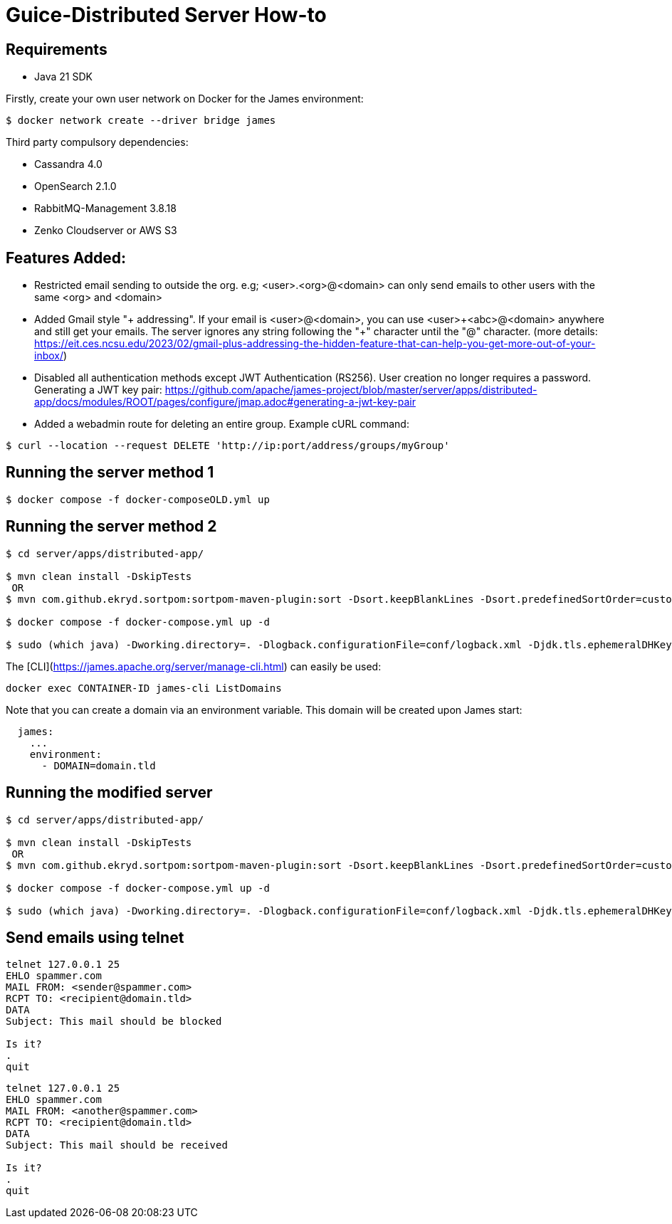 = Guice-Distributed Server How-to

== Requirements

 * Java 21 SDK

Firstly, create your own user network on Docker for the James environment:

    $ docker network create --driver bridge james

Third party compulsory dependencies:

 * Cassandra 4.0
 * OpenSearch 2.1.0
 * RabbitMQ-Management 3.8.18
 * Zenko Cloudserver or AWS S3

== Features Added:

* Restricted email sending to outside the org. e.g; <user>.<org>@<domain> can only send emails to other users with the same <org> and <domain>
* Added Gmail style "+ addressing". If your email is <user>@<domain>, you can use <user>\+<abc>@<domain> anywhere and still get your emails.
The server ignores any string following the "+" character until the "@" character.
(more details: https://eit.ces.ncsu.edu/2023/02/gmail-plus-addressing-the-hidden-feature-that-can-help-you-get-more-out-of-your-inbox/)
* Disabled all authentication methods except JWT Authentication (RS256). User creation no longer requires a password.
Generating a JWT key pair: https://github.com/apache/james-project/blob/master/server/apps/distributed-app/docs/modules/ROOT/pages/configure/jmap.adoc#generating-a-jwt-key-pair
* Added a webadmin route for deleting an entire group. Example cURL command:
-----
$ curl --location --request DELETE 'http://ip:port/address/groups/myGroup'
-----


[source]

== Running the server method 1
-----

$ docker compose -f docker-composeOLD.yml up

-----

== Running the server method 2
-----

$ cd server/apps/distributed-app/

$ mvn clean install -DskipTests
 OR
$ mvn com.github.ekryd.sortpom:sortpom-maven-plugin:sort -Dsort.keepBlankLines -Dsort.predefinedSortOrder=custom_1 -DskipTests clean install

$ docker compose -f docker-compose.yml up -d

$ sudo (which java) -Dworking.directory=. -Dlogback.configurationFile=conf/logback.xml -Djdk.tls.ephemeralDHKeySize=2048 -jar target/james-server-distributed-app.jar --generate-keystore

-----

The [CLI](https://james.apache.org/server/manage-cli.html) can easily be used:


[source]
----
docker exec CONTAINER-ID james-cli ListDomains
----

Note that you can create a domain via an environment variable. This domain will be created upon James start:

[source]
----
  james:
    ...
    environment:
      - DOMAIN=domain.tld
----


[source]
== Running the modified server
-----

$ cd server/apps/distributed-app/

$ mvn clean install -DskipTests
 OR
$ mvn com.github.ekryd.sortpom:sortpom-maven-plugin:sort -Dsort.keepBlankLines -Dsort.predefinedSortOrder=custom_1 -DskipTests clean install

$ docker compose -f docker-compose.yml up -d

$ sudo (which java) -Dworking.directory=. -Dlogback.configurationFile=conf/logback.xml -Djdk.tls.ephemeralDHKeySize=2048 -jar target/james-server-distributed-app.jar --generate-keystore

-----

[source]

== Send emails using telnet

```
telnet 127.0.0.1 25
EHLO spammer.com
MAIL FROM: <sender@spammer.com>
RCPT TO: <recipient@domain.tld>
DATA
Subject: This mail should be blocked

Is it?
.
quit
```

```
telnet 127.0.0.1 25
EHLO spammer.com
MAIL FROM: <another@spammer.com>
RCPT TO: <recipient@domain.tld>
DATA
Subject: This mail should be received

Is it?
.
quit
```

